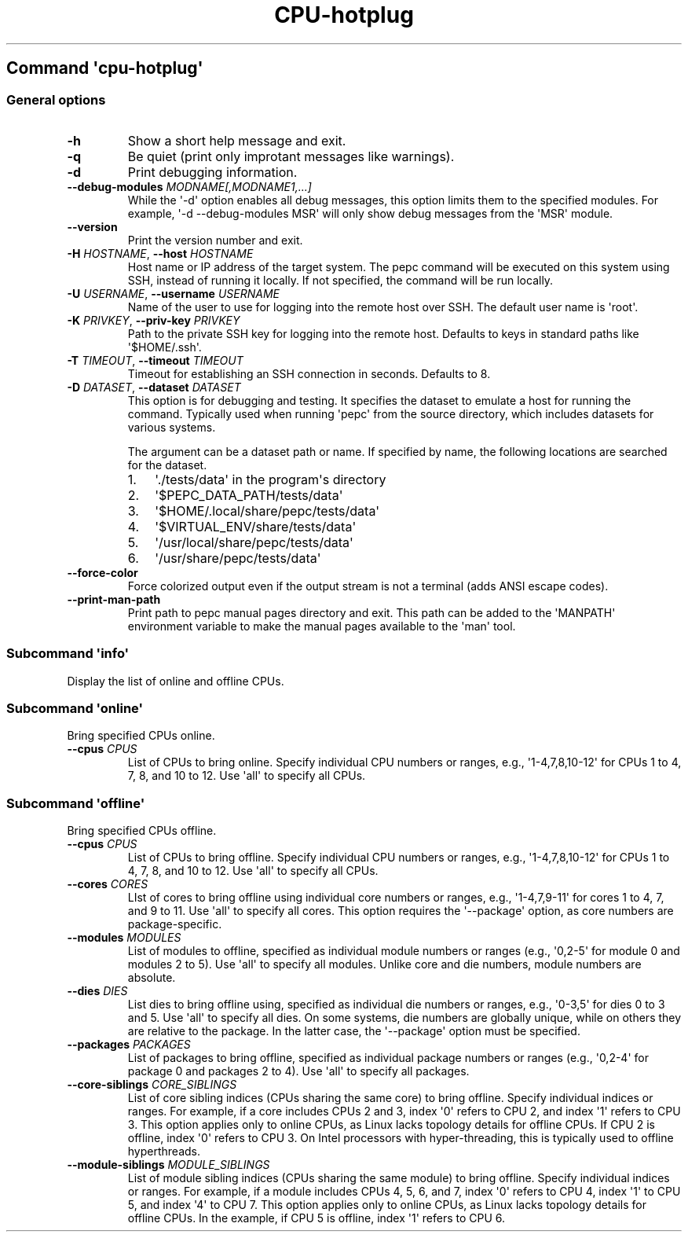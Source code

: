 .\" Automatically generated by Pandoc 3.1.11.1
.\"
.TH "CPU\-hotplug" "" "" "" ""
.SH Command \f[I]\[aq]cpu\-hotplug\[aq]\f[R]
.SS General options
.TP
\f[B]\-h\f[R]
Show a short help message and exit.
.TP
\f[B]\-q\f[R]
Be quiet (print only improtant messages like warnings).
.TP
\f[B]\-d\f[R]
Print debugging information.
.TP
\f[B]\-\-debug\-modules\f[R] \f[I]MODNAME[,MODNAME1,...]\f[R]
While the \[aq]\-d\[aq] option enables all debug messages, this option
limits them to the specified modules.
For example, \[aq]\-d \-\-debug\-modules MSR\[aq] will only show debug
messages from the \[aq]MSR\[aq] module.
.TP
\f[B]\-\-version\f[R]
Print the version number and exit.
.TP
\f[B]\-H\f[R] \f[I]HOSTNAME\f[R], \f[B]\-\-host\f[R] \f[I]HOSTNAME\f[R]
Host name or IP address of the target system.
The pepc command will be executed on this system using SSH, instead of
running it locally.
If not specified, the command will be run locally.
.TP
\f[B]\-U\f[R] \f[I]USERNAME\f[R], \f[B]\-\-username\f[R] \f[I]USERNAME\f[R]
Name of the user to use for logging into the remote host over SSH.
The default user name is \[aq]root\[aq].
.TP
\f[B]\-K\f[R] \f[I]PRIVKEY\f[R], \f[B]\-\-priv\-key\f[R] \f[I]PRIVKEY\f[R]
Path to the private SSH key for logging into the remote host.
Defaults to keys in standard paths like \[aq]$HOME/.ssh\[aq].
.TP
\f[B]\-T\f[R] \f[I]TIMEOUT\f[R], \f[B]\-\-timeout\f[R] \f[I]TIMEOUT\f[R]
Timeout for establishing an SSH connection in seconds.
Defaults to 8.
.TP
\f[B]\-D\f[R] \f[I]DATASET\f[R], \f[B]\-\-dataset\f[R] \f[I]DATASET\f[R]
This option is for debugging and testing.
It specifies the dataset to emulate a host for running the command.
Typically used when running \[aq]pepc\[aq] from the source directory,
which includes datasets for various systems.
.RS
.PP
The argument can be a dataset path or name.
If specified by name, the following locations are searched for the
dataset.
.IP "1." 3
\[aq]./tests/data\[aq] in the program\[aq]s directory
.IP "2." 3
\[aq]$PEPC_DATA_PATH/tests/data\[aq]
.IP "3." 3
\[aq]$HOME/.local/share/pepc/tests/data\[aq]
.IP "4." 3
\[aq]$VIRTUAL_ENV/share/tests/data\[aq]
.IP "5." 3
\[aq]/usr/local/share/pepc/tests/data\[aq]
.IP "6." 3
\[aq]/usr/share/pepc/tests/data\[aq]
.RE
.TP
\f[B]\-\-force\-color\f[R]
Force colorized output even if the output stream is not a terminal (adds
ANSI escape codes).
.TP
\f[B]\-\-print\-man\-path\f[R]
Print path to pepc manual pages directory and exit.
This path can be added to the \[aq]MANPATH\[aq] environment variable to
make the manual pages available to the \[aq]man\[aq] tool.
.SS Subcommand \f[I]\[aq]info\[aq]\f[R]
Display the list of online and offline CPUs.
.SS Subcommand \f[I]\[aq]online\[aq]\f[R]
Bring specified CPUs online.
.TP
\f[B]\-\-cpus\f[R] \f[I]CPUS\f[R]
List of CPUs to bring online.
Specify individual CPU numbers or ranges, e.g.,
\[aq]1\-4,7,8,10\-12\[aq] for CPUs 1 to 4, 7, 8, and 10 to 12.
Use \[aq]all\[aq] to specify all CPUs.
.SS Subcommand \f[I]\[aq]offline\[aq]\f[R]
Bring specified CPUs offline.
.TP
\f[B]\-\-cpus\f[R] \f[I]CPUS\f[R]
List of CPUs to bring offline.
Specify individual CPU numbers or ranges, e.g.,
\[aq]1\-4,7,8,10\-12\[aq] for CPUs 1 to 4, 7, 8, and 10 to 12.
Use \[aq]all\[aq] to specify all CPUs.
.TP
\f[B]\-\-cores\f[R] \f[I]CORES\f[R]
LIst of cores to bring offline using individual core numbers or ranges,
e.g., \[aq]1\-4,7,9\-11\[aq] for cores 1 to 4, 7, and 9 to 11.
Use \[aq]all\[aq] to specify all cores.
This option requires the \[aq]\-\-package\[aq] option, as core numbers
are package\-specific.
.TP
\f[B]\-\-modules\f[R] \f[I]MODULES\f[R]
List of modules to offline, specified as individual module numbers or
ranges (e.g., \[aq]0,2\-5\[aq] for module 0 and modules 2 to 5).
Use \[aq]all\[aq] to specify all modules.
Unlike core and die numbers, module numbers are absolute.
.TP
\f[B]\-\-dies\f[R] \f[I]DIES\f[R]
List dies to bring offline using, specified as individual die numbers or
ranges, e.g., \[aq]0\-3,5\[aq] for dies 0 to 3 and 5.
Use \[aq]all\[aq] to specify all dies.
On some systems, die numbers are globally unique, while on others they
are relative to the package.
In the latter case, the \[aq]\-\-package\[aq] option must be specified.
.TP
\f[B]\-\-packages\f[R] \f[I]PACKAGES\f[R]
List of packages to bring offline, specified as individual package
numbers or ranges (e.g., \[aq]0,2\-4\[aq] for package 0 and packages 2
to 4).
Use \[aq]all\[aq] to specify all packages.
.TP
\f[B]\-\-core\-siblings\f[R] \f[I]CORE_SIBLINGS\f[R]
List of core sibling indices (CPUs sharing the same core) to bring
offline.
Specify individual indices or ranges.
For example, if a core includes CPUs 2 and 3, index \[aq]0\[aq] refers
to CPU 2, and index \[aq]1\[aq] refers to CPU 3.
This option applies only to online CPUs, as Linux lacks topology details
for offline CPUs.
If CPU 2 is offline, index \[aq]0\[aq] refers to CPU 3.
On Intel processors with hyper\-threading, this is typically used to
offline hyperthreads.
.TP
\f[B]\-\-module\-siblings\f[R] \f[I]MODULE_SIBLINGS\f[R]
List of module sibling indices (CPUs sharing the same module) to bring
offline.
Specify individual indices or ranges.
For example, if a module includes CPUs 4, 5, 6, and 7, index \[aq]0\[aq]
refers to CPU 4, index \[aq]1\[aq] to CPU 5, and index \[aq]4\[aq] to
CPU 7.
This option applies only to online CPUs, as Linux lacks topology details
for offline CPUs.
In the example, if CPU 5 is offline, index \[aq]1\[aq] refers to CPU 6.
